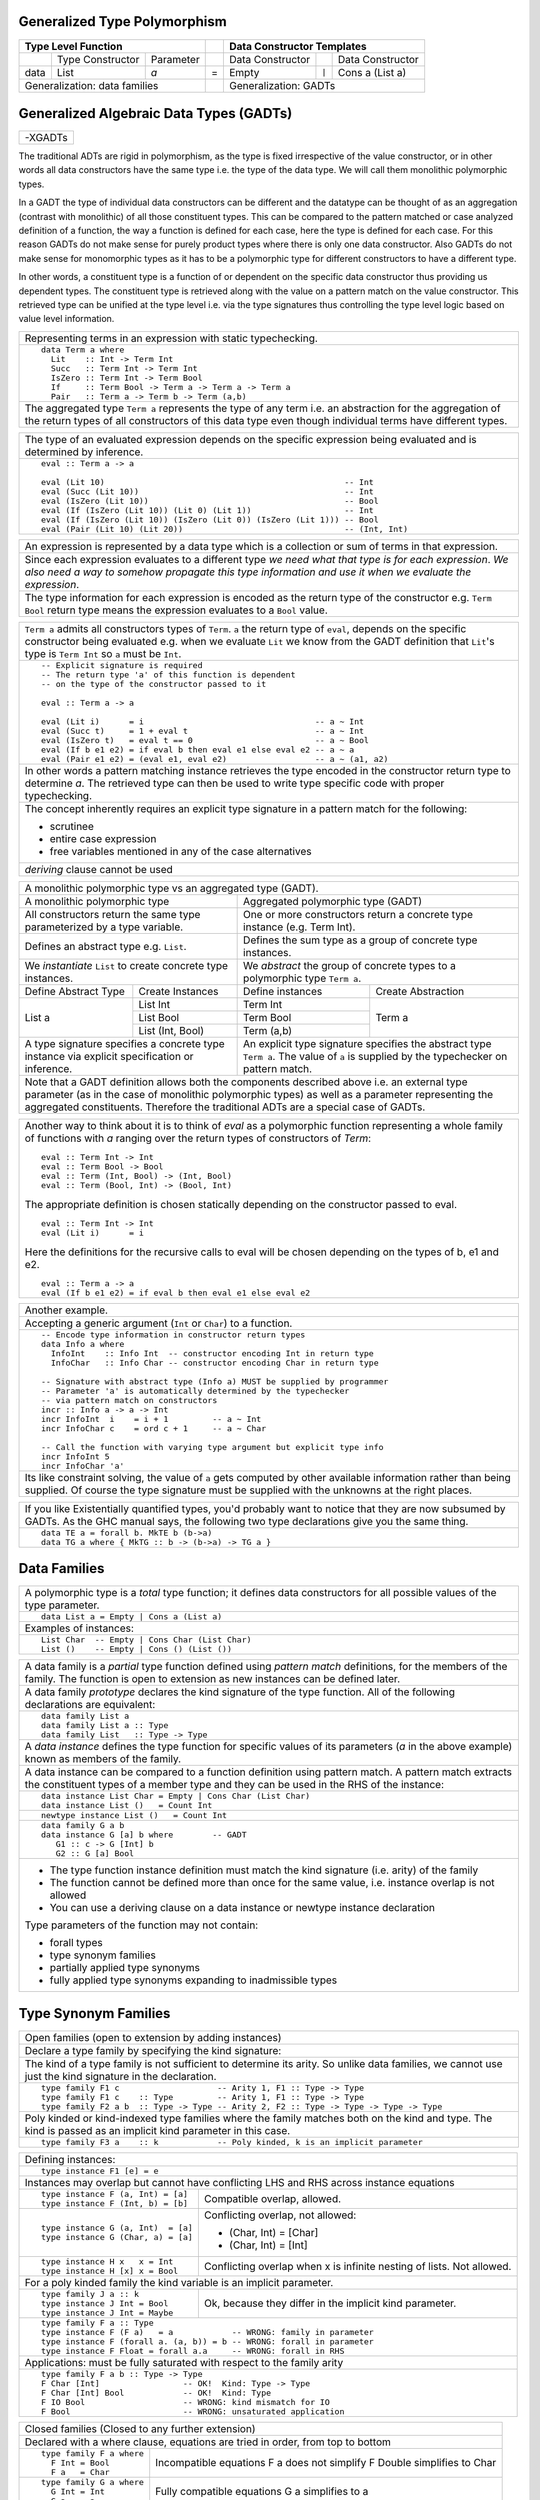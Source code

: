 .. raw:: html

  <style> .red {color:red} </style>
  <style> .blk {color:black} </style>
  <style> .center { text-align: center;} </style>
  <style> .strike { text-decoration: line-through;} </style>

.. role:: strike
.. role:: center

.. role:: red
.. role:: blk

Generalized Type Polymorphism
-----------------------------

+------------------------------------------------+-----+-------------------------------------------------------------------+
| .. class:: center                              |     | .. class:: center                                                 |
|                                                |     |                                                                   |
| Type Level Function                            |     | Data Constructor Templates                                        |
+=========+=====================+================+=====+=====================+=======+=====================================+
|         | Type Constructor    |      Parameter |     | Data Constructor    |       | Data Constructor                    |
+---------+---------------------+----------------+-----+---------------------+-------+-------------------------------------+
| data    | :red:`L`:blk:`ist`  | `a`            |  =  | :red:`E`:blk:`mpty` | ``|`` | :red:`C`:blk:`ons`  a   (List a)    |
+---------+---------------------+----------------+-----+---------------------+-------+-------------------------------------+
| .. class:: center                              |     | .. class:: center                                                 |
|                                                |     |                                                                   |
| Generalization: data families                  |     | Generalization: GADTs                                             |
+------------------------------------------------+-----+-------------------------------------------------------------------+

Generalized Algebraic Data Types (GADTs)
----------------------------------------

+-----------------------------------------------------------------------------+
| -XGADTs                                                                     |
+-----------------------------------------------------------------------------+

The traditional ADTs are rigid in polymorphism, as the type is fixed
irrespective of the value constructor, or in other words all data constructors have
the same type i.e. the type of the data type. We will call them monolithic
polymorphic types.

In a GADT the type of individual data constructors can be different and the
datatype can be thought of as an aggregation (contrast with monolithic) of all
those constituent types. This can be compared to the pattern matched or case
analyzed definition of a function, the way a function is defined for each
case, here the type is defined for each case. For this reason GADTs do not make
sense for purely product types where there is only one data constructor. Also
GADTs do not make sense for monomorphic types as it has to be a polymorphic type
for different constructors to have a different type.

In other words, a constituent type is a function of or dependent on the
specific data constructor thus providing us dependent types. The constituent
type is retrieved along with the value on a pattern match on the value
constructor. This retrieved type can be unified at the type level i.e. via the
type signatures thus controlling the type level logic based on value level
information.

+-----------------------------------------------------------------------------+
| Representing terms in an expression with static typechecking.               |
+-----------------------------------------------------------------------------+
| ::                                                                          |
|                                                                             |
|   data Term a where                                                         |
|     Lit    :: Int -> Term Int                                               |
|     Succ   :: Term Int -> Term Int                                          |
|     IsZero :: Term Int -> Term Bool                                         |
|     If     :: Term Bool -> Term a -> Term a -> Term a                       |
|     Pair   :: Term a -> Term b -> Term (a,b)                                |
+-----------------------------------------------------------------------------+
| The aggregated type ``Term a`` represents the type of any term i.e. an      |
| abstraction for the aggregation of the return types of all constructors of  |
| this data type even though individual terms have different types.           |
+-----------------------------------------------------------------------------+

+--------------------------------------------------------------------------------+
| The type of an evaluated expression depends on the specific expression         |
| being evaluated and is determined by inference.                                |
+--------------------------------------------------------------------------------+
| ::                                                                             |
|                                                                                |
|    eval :: Term a -> a                                                         |
|                                                                                |
|    eval (Lit 10)                                                 -- Int        |
|    eval (Succ (Lit 10))                                          -- Int        |
|    eval (IsZero (Lit 10))                                        -- Bool       |
|    eval (If (IsZero (Lit 10)) (Lit 0) (Lit 1))                   -- Int        |
|    eval (If (IsZero (Lit 10)) (IsZero (Lit 0)) (IsZero (Lit 1))) -- Bool       |
|    eval (Pair (Lit 10) (Lit 20))                                 -- (Int, Int) |
+--------------------------------------------------------------------------------+

+-----------------------------------------------------------------------------+
| An expression is represented by a data type which is a collection or sum    |
| of terms in that expression.                                                |
+-----------------------------------------------------------------------------+
| Since each expression evaluates to a different type `we need what that type |
| is for each expression`. `We also need a way to somehow propagate this type |
| information and use it when we evaluate the expression`.                    |
+-----------------------------------------------------------------------------+
| The type information for each expression is encoded as the return type of   |
| the constructor e.g. ``Term Bool`` return type means the expression         |
| evaluates to a ``Bool`` value.                                              |
+-----------------------------------------------------------------------------+

+-----------------------------------------------------------------------------+
| ``Term a`` admits all constructors types of ``Term``.                       |
| ``a`` the return type of ``eval``, depends on the specific constructor      |
| being evaluated e.g. when we evaluate ``Lit`` we know from the GADT         |
| definition that ``Lit``'s type is ``Term Int`` so ``a`` must be ``Int``.    |
+-----------------------------------------------------------------------------+
| ::                                                                          |
|                                                                             |
|  -- Explicit signature is required                                          |
|  -- The return type 'a' of this function is dependent                       |
|  -- on the type of the constructor passed to it                             |
|                                                                             |
|  eval :: Term a -> a                                                        |
|                                                                             |
|  eval (Lit i)      = i                                   -- a ~ Int         |
|  eval (Succ t)     = 1 + eval t                          -- a ~ Int         |
|  eval (IsZero t)   = eval t == 0                         -- a ~ Bool        |
|  eval (If b e1 e2) = if eval b then eval e1 else eval e2 -- a ~ a           |
|  eval (Pair e1 e2) = (eval e1, eval e2)                  -- a ~ (a1, a2)    |
+-----------------------------------------------------------------------------+
| In other words a pattern matching instance retrieves the type               |
| encoded in the constructor return type to determine `a`. The retrieved type |
| can then be used to write type specific code with proper typechecking.      |
+-----------------------------------------------------------------------------+
| The concept inherently requires an explicit type signature in a pattern     |
| match for the following:                                                    |
|                                                                             |
| * scrutinee                                                                 |
| * entire case expression                                                    |
| * free variables mentioned in any of the case alternatives                  |
+-----------------------------------------------------------------------------+
| `deriving` clause cannot be used                                            |
+-----------------------------------------------------------------------------+

+------------------------------------------------------------------------------------------------------+
| A monolithic polymorphic type vs an aggregated type (GADT).                                          |
+-------------------------------------------------+----------------------------------------------------+
| A monolithic polymorphic type                   | Aggregated polymorphic type (GADT)                 |
+-------------------------------------------------+----------------------------------------------------+
| All constructors return the same type           | One or more constructors return a concrete type    |
| parameterized by a type variable.               | instance (e.g. Term Int).                          |
+-------------------------------------------------+----------------------------------------------------+
| Defines an abstract type e.g. ``List``.         | Defines the sum type as a group of concrete type   |
|                                                 | instances.                                         |
+-------------------------------------------------+----------------------------------------------------+
| We `instantiate` ``List`` to create concrete    | We `abstract` the group of concrete types          |
| type instances.                                 | to a polymorphic type ``Term a``.                  |
+------------------------+------------------------+------------------------+---------------------------+
| Define Abstract Type   | Create Instances       | Define instances       | Create Abstraction        |
+------------------------+------------------------+------------------------+---------------------------+
| List a                 | List Int               | Term Int               | Term a                    |
|                        +------------------------+------------------------+                           |
|                        | List Bool              | Term Bool              |                           |
|                        +------------------------+------------------------+                           |
|                        | List (Int, Bool)       | Term (a,b)             |                           |
+------------------------+------------------------+------------------------+---------------------------+
| A type signature specifies a concrete type      | An explicit type signature specifies the abstract  |
| instance via explicit specification or          | type ``Term a``. The value of ``a`` is             |
| inference.                                      | supplied by the typechecker on pattern match.      |
+-------------------------------------------------+----------------------------------------------------+
| Note that a GADT definition allows both the components described above i.e. an                       |
| external type parameter (as in the case of monolithic polymorphic types) as                          |
| well as a parameter representing the aggregated constituents. Therefore the                          |
| traditional ADTs are a special case of GADTs.                                                        |
+-------------------------------------------------+----------------------------------------------------+

+-----------------------------------------------------------------------------+
| Another way to think about it is to think of                                |
| `eval` as a polymorphic function representing a whole family of functions   |
| with `a` ranging over the return types of constructors of `Term`:           |
| ::                                                                          |
|                                                                             |
|  eval :: Term Int -> Int                                                    |
|  eval :: Term Bool -> Bool                                                  |
|  eval :: Term (Int, Bool) -> (Int, Bool)                                    |
|  eval :: Term (Bool, Int) -> (Bool, Int)                                    |
|                                                                             |
| The appropriate definition is chosen statically depending on the            |
| constructor passed to eval.                                                 |
| ::                                                                          |
|                                                                             |
|  eval :: Term Int -> Int                                                    |
|  eval (Lit i)      = i                                                      |
|                                                                             |
| Here the definitions for the recursive calls to eval will be chosen         |
| depending on the types of b, e1 and e2.                                     |
| ::                                                                          |
|                                                                             |
|  eval :: Term a -> a                                                        |
|  eval (If b e1 e2) = if eval b then eval e1 else eval e2                    |
+-----------------------------------------------------------------------------+

+-----------------------------------------------------------------------------+
| Another example.                                                            |
+-----------------------------------------------------------------------------+
| Accepting a generic argument (``Int`` or ``Char``) to a function.           |
+-----------------------------------------------------------------------------+
| ::                                                                          |
|                                                                             |
|  -- Encode type information in constructor return types                     |
|  data Info a where                                                          |
|    InfoInt    :: Info Int  -- constructor encoding Int in return type       |
|    InfoChar   :: Info Char -- constructor encoding Char in return type      |
|                                                                             |
|  -- Signature with abstract type (Info a) MUST be supplied by programmer    |
|  -- Parameter 'a' is automatically determined by the typechecker            |
|  -- via pattern match on constructors                                       |
|  incr :: Info a -> a -> Int                                                 |
|  incr InfoInt  i    = i + 1         -- a ~ Int                              |
|  incr InfoChar c    = ord c + 1     -- a ~ Char                             |
|                                                                             |
|  -- Call the function with varying type argument but explicit type info     |
|  incr InfoInt 5                                                             |
|  incr InfoChar 'a'                                                          |
+-----------------------------------------------------------------------------+
| Its like constraint solving, the value of ``a`` gets computed by other      |
| available information rather than being supplied. Of course the type        |
| signature must be supplied with the unknowns at the right places.           |
+-----------------------------------------------------------------------------+

+-----------------------------------------------------------------------------+
| If you like Existentially quantified types, you'd probably want to notice   |
| that they are now subsumed by GADTs. As the GHC manual says, the following  |
| two type declarations give you the same thing.                              |
+-----------------------------------------------------------------------------+
| ::                                                                          |
|                                                                             |
|  data TE a = forall b. MkTE b (b->a)                                        |
|  data TG a where { MkTG :: b -> (b->a) -> TG a }                            |
+-----------------------------------------------------------------------------+

Data Families
-------------

+----------------------------------------------------------------------+
| A polymorphic type is a `total` type function; it defines data       |
| constructors for all possible values of the type parameter.          |
+----------------------------------------------------------------------+
| ::                                                                   |
|                                                                      |
|  data List a = Empty | Cons a (List a)                               |
+----------------------------------------------------------------------+
| Examples of instances:                                               |
+----------------------------------------------------------------------+
| ::                                                                   |
|                                                                      |
|  List Char  -- Empty | Cons Char (List Char)                         |
|  List ()    -- Empty | Cons () (List ())                             |
+----------------------------------------------------------------------+

+----------------------------------------------------------------------+
| A data family is a `partial` type function defined using             |
| `pattern match` definitions, for the members of the family. The      |
| function is open to extension as new instances can be defined later. |
+----------------------------------------------------------------------+
| A data family `prototype` declares the kind signature of the type    |
| function. All of the following declarations are equivalent:          |
+----------------------------------------------------------------------+
| ::                                                                   |
|                                                                      |
|  data family List a                                                  |
|  data family List a :: Type                                          |
|  data family List   :: Type -> Type                                  |
+----------------------------------------------------------------------+
| A `data instance` defines the type function for specific values of   |
| its parameters (`a` in the above example) known as members of the    |
| family.                                                              |
+----------------------------------------------------------------------+
| A data instance can be compared to a function definition using       |
| pattern match. A pattern match extracts the constituent types of a   |
| member type and they can be used in the RHS of the instance:         |
+----------------------------------------------------------------------+
| ::                                                                   |
|                                                                      |
|  data instance List Char = Empty | Cons Char (List Char)             |
|  data instance List ()   = Count Int                                 |
+----------------------------------------------------------------------+
| ::                                                                   |
|                                                                      |
|  newtype instance List ()   = Count Int                              |
+----------------------------------------------------------------------+
| ::                                                                   |
|                                                                      |
|  data family G a b                                                   |
|  data instance G [a] b where        -- GADT                          |
|     G1 :: c -> G [Int] b                                             |
|     G2 :: G [a] Bool                                                 |
+----------------------------------------------------------------------+
| * The type function instance definition must match the kind          |
|   signature (i.e. arity) of the family                               |
| * The function cannot be defined more than once for the same value,  |
|   i.e. instance overlap is not allowed                               |
| * You can use a deriving clause on a data instance or newtype        |
|   instance declaration                                               |
|                                                                      |
| Type parameters of the function may not contain:                     |
|                                                                      |
| * forall types                                                       |
| * type synonym families                                              |
| * partially applied type synonyms                                    |
| * fully applied type synonyms expanding to inadmissible types        |
+----------------------------------------------------------------------+

Type Synonym Families
---------------------

+-------------------------------------------------------------------------------------+
| Open families (open to extension by adding instances)                               |
+-------------------------------------------------------------------------------------+
| Declare a type family by specifying the kind signature:                             |
+-------------------------------------------------------------------------------------+
| The kind of a type family is not sufficient to determine its arity.                 |
| So unlike data families, we cannot use just the kind                                |
| signature in the declaration.                                                       |
+-------------------------------------------------------------------------------------+
| ::                                                                                  |
|                                                                                     |
|  type family F1 c                    -- Arity 1, F1 :: Type -> Type                 |
|  type family F1 c    :: Type         -- Arity 1, F1 :: Type -> Type                 |
|  type family F2 a b  :: Type -> Type -- Arity 2, F2 :: Type -> Type -> Type -> Type |
+-------------------------------------------------------------------------------------+
| Poly kinded or kind-indexed type families where the family matches both on the kind |
| and type. The kind is passed as an implicit kind parameter in this case.            |
+-------------------------------------------------------------------------------------+
| ::                                                                                  |
|                                                                                     |
|  type family F3 a    :: k            -- Poly kinded, k is an implicit parameter     |
+-------------------------------------------------------------------------------------+

+-----------------------------------------------------------------------------+
| Defining instances:                                                         |
+-----------------------------------------------------------------------------+
| ::                                                                          |
|                                                                             |
|  type instance F1 [e] = e                                                   |
+-----------------------------------------------------------------------------+
| Instances may overlap but cannot have conflicting LHS and RHS across        |
| instance equations                                                          |
+----------------------------------+------------------------------------------+
| ::                               |                                          |
|                                  |                                          |
|  type instance F (a, Int) = [a]  | Compatible overlap, allowed.             |
|  type instance F (Int, b) = [b]  |                                          |
+----------------------------------+------------------------------------------+
| ::                               | Conflicting overlap, not allowed:        |
|                                  |                                          |
|  type instance G (a, Int)  = [a] | * (Char, Int) = [Char]                   |
|  type instance G (Char, a) = [a] | * (Char, Int) = [Int]                    |
+----------------------------------+------------------------------------------+
| ::                               |                                          |
|                                  |                                          |
|  type instance H x   x = Int     | Conflicting overlap when x is infinite   |
|  type instance H [x] x = Bool    | nesting of lists. Not allowed.           |
+----------------------------------+------------------------------------------+
| For a poly kinded family the kind variable is an implicit parameter.        |
+----------------------------------+------------------------------------------+
| ::                               | Ok, because they differ in the implicit  |
|                                  | kind parameter.                          |
|  type family J a :: k            |                                          |
|  type instance J Int = Bool      |                                          |
|  type instance J Int = Maybe     |                                          |
+----------------------------------+------------------------------------------+
| ::                                                                          |
|                                                                             |
|  type family F a :: Type                                                    |
|  type instance F (F a)   = a            -- WRONG: family in parameter       |
|  type instance F (forall a. (a, b)) = b -- WRONG: forall in parameter       |
|  type instance F Float = forall a.a     -- WRONG: forall in RHS             |
+-----------------------------------------------------------------------------+
| Applications: must be fully saturated with respect to the family arity      |
+-----------------------------------------------------------------------------+
| ::                                                                          |
|                                                                             |
|  type family F a b :: Type -> Type                                          |
|  F Char [Int]                 -- OK!  Kind: Type -> Type                    |
|  F Char [Int] Bool            -- OK!  Kind: Type                            |
|  F IO Bool                    -- WRONG: kind mismatch for IO                |
|  F Bool                       -- WRONG: unsaturated application             |
+-----------------------------------------------------------------------------+

+-----------------------------------------------------------------------------+
| Closed families (Closed to any further extension)                           |
+-----------------------------------------------------------------------------+
| Declared with a where clause, equations are tried in order,                 |
| from top to bottom                                                          |
+----------------------------------+------------------------------------------+
| ::                               |                                          |
|                                  |                                          |
|  type family F a where           | Incompatible equations                   |
|    F Int = Bool                  | F a does not simplify                    |
|    F a   = Char                  | F Double simplifies to Char              |
+----------------------------------+------------------------------------------+
| ::                               |                                          |
|                                  |                                          |
|  type family G a where           | Fully compatible equations               |
|    G Int = Int                   | G a simplifies to a                      |
|    G a   = a                     |                                          |
+----------------------------------+------------------------------------------+
| Creating an instance of a closed family results in an error                 |
+-----------------------------------------------------------------------------+

+-----------------------------------------------------------------------------+
| `-XUndeciableInstances`: allow undecidable type synonym instances.          |
+-----------------------------------------------------------------------------+

+-----------------------------------------------------------------------------+
| -XTypeFamilyDependencies                                                    |
+-----------------------------------------------------------------------------+
| Define injective type families by functional dependency annotations         |
+----------------------------------+------------------------------------------+
| ::                               | ::                                       |
|                                  |                                          |
|  type family Id a                |  id :: Id t -> Id t                      |
|  type instance Id Int = Int      |  id x = x                                |
|  type instance Id Bool = Bool    |                                          |
+----------------------------------+------------------------------------------+
| Type variable t appears only under type family applications and is thus     |
| ambiguous to inferencer. A functional dependency removes the ambiguity.     |
+-----------------------------------------------------------------------------+
| type family Id a = r | r -> a                                               |
+-----------------------------------------------------------------------------+

References
----------

* https://wiki.haskell.org/GADTs_for_dummies
* http://www.cs.ox.ac.uk/ralf.hinze/publications/With.pdf Fun with phantom types.
* http://ics.p.lodz.pl/~stolarek/_media/pl:research:stolarek_peyton-jones_eisenberg_injectivity_extended.pdf
* https://www.schoolofhaskell.com/user/konn/prove-your-haskell-for-great-safety/dependent-types-in-haskell
* https://akaposi.github.io/away_day/balestrieri.pdf Gadt: Almost Dependent Types

